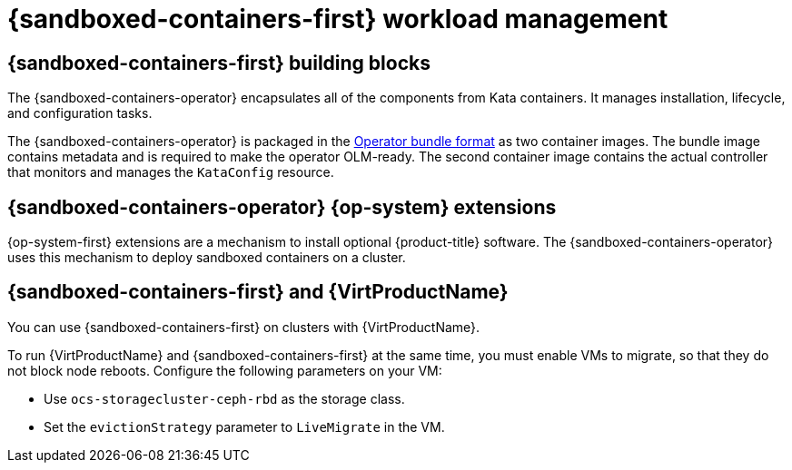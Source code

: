 //Module included in the following assemblies:
//
// * sandboxed_containers/understanding_sandboxed_containers-workloads.adoc

:_content-type: CONCEPT
[id="sandboxed-containers-workload-management_{context}"]

= {sandboxed-containers-first} workload management

==  {sandboxed-containers-first} building blocks

The {sandboxed-containers-operator} encapsulates all of the components from Kata containers. It manages installation, lifecycle, and configuration tasks.

The {sandboxed-containers-operator} is packaged in the xref:../operators/operator_sdk/osdk-working-bundle-images.adoc#osdk-working-bundle-images[Operator bundle format] as two container images. The bundle image contains metadata and is required to make the operator OLM-ready. The second container image contains the actual controller that monitors and manages the `KataConfig` resource.

== {sandboxed-containers-operator} {op-system} extensions

{op-system-first} extensions are a mechanism to install optional {product-title} software. The {sandboxed-containers-operator} uses this mechanism to deploy sandboxed containers on a cluster.

== {sandboxed-containers-first} and {VirtProductName}

You can use {sandboxed-containers-first} on clusters with {VirtProductName}.

To run {VirtProductName} and {sandboxed-containers-first} at the same time, you must enable VMs to migrate, so that they do not block node reboots. Configure the following parameters on your VM:

* Use `ocs-storagecluster-ceph-rbd` as the storage class.
* Set the `evictionStrategy` parameter to `LiveMigrate` in the VM.

////
You can configure `KataContainers` as a runtime and deploy it together with virtual machines running KubeVirt or CNV on the same {product-title} cluster. You must configure the following CNV settings prior to deployment:

* `storage-class`::`ocs-storagecluster-ceph-rbd`
* `evictionStrategy`::`LiveMigrate`

////
